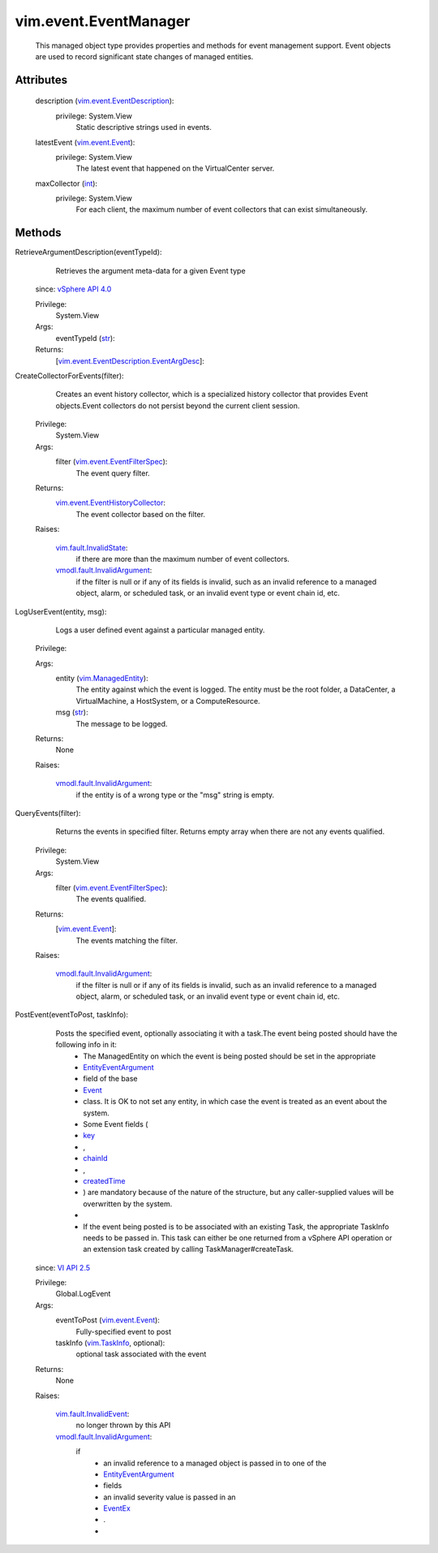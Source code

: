 
vim.event.EventManager
======================
  This managed object type provides properties and methods for event management support. Event objects are used to record significant state changes of managed entities.




Attributes
----------
    description (`vim.event.EventDescription <vim/event/EventDescription.rst>`_):
      privilege: System.View
       Static descriptive strings used in events.
    latestEvent (`vim.event.Event <vim/event/Event.rst>`_):
      privilege: System.View
       The latest event that happened on the VirtualCenter server.
    maxCollector (`int <https://docs.python.org/2/library/stdtypes.html>`_):
      privilege: System.View
       For each client, the maximum number of event collectors that can exist simultaneously.


Methods
-------


RetrieveArgumentDescription(eventTypeId):
   Retrieves the argument meta-data for a given Event type
  since: `vSphere API 4.0 <vim/version.rst#vimversionversion5>`_


  Privilege:
               System.View



  Args:
    eventTypeId (`str <https://docs.python.org/2/library/stdtypes.html>`_):




  Returns:
    [`vim.event.EventDescription.EventArgDesc <vim/event/EventDescription/EventArgDesc.rst>`_]:
         


CreateCollectorForEvents(filter):
   Creates an event history collector, which is a specialized history collector that provides Event objects.Event collectors do not persist beyond the current client session.


  Privilege:
               System.View



  Args:
    filter (`vim.event.EventFilterSpec <vim/event/EventFilterSpec.rst>`_):
       The event query filter.




  Returns:
    `vim.event.EventHistoryCollector <vim/event/EventHistoryCollector.rst>`_:
         The event collector based on the filter.

  Raises:

    `vim.fault.InvalidState <vim/fault/InvalidState.rst>`_: 
       if there are more than the maximum number of event collectors.

    `vmodl.fault.InvalidArgument <vmodl/fault/InvalidArgument.rst>`_: 
       if the filter is null or if any of its fields is invalid, such as an invalid reference to a managed object, alarm, or scheduled task, or an invalid event type or event chain id, etc.


LogUserEvent(entity, msg):
   Logs a user defined event against a particular managed entity.


  Privilege:



  Args:
    entity (`vim.ManagedEntity <vim/ManagedEntity.rst>`_):
       The entity against which the event is logged. The entity must be the root folder, a DataCenter, a VirtualMachine, a HostSystem, or a ComputeResource.


    msg (`str <https://docs.python.org/2/library/stdtypes.html>`_):
       The message to be logged.




  Returns:
    None
         

  Raises:

    `vmodl.fault.InvalidArgument <vmodl/fault/InvalidArgument.rst>`_: 
       if the entity is of a wrong type or the "msg" string is empty.


QueryEvents(filter):
   Returns the events in specified filter. Returns empty array when there are not any events qualified.


  Privilege:
               System.View



  Args:
    filter (`vim.event.EventFilterSpec <vim/event/EventFilterSpec.rst>`_):
       The events qualified.




  Returns:
    [`vim.event.Event <vim/event/Event.rst>`_]:
         The events matching the filter.

  Raises:

    `vmodl.fault.InvalidArgument <vmodl/fault/InvalidArgument.rst>`_: 
       if the filter is null or if any of its fields is invalid, such as an invalid reference to a managed object, alarm, or scheduled task, or an invalid event type or event chain id, etc.


PostEvent(eventToPost, taskInfo):
   Posts the specified event, optionally associating it with a task.The event being posted should have the following info in it:
    * The ManagedEntity on which the event is being posted should be set in the appropriate
    * `EntityEventArgument <vim/event/EntityEventArgument.rst>`_
    * field of the base
    * `Event <vim/event/Event.rst>`_
    * class. It is OK to not set any entity, in which case the event is treated as an event about the system.
    * Some Event fields (
    * `key <vim/event/Event.rst#key>`_
    * ,
    * `chainId <vim/event/Event.rst#chainId>`_
    * ,
    * `createdTime <vim/event/Event.rst#createdTime>`_
    * ) are mandatory because of the nature of the structure, but any caller-supplied values will be overwritten by the system.
    * 
    * If the event being posted is to be associated with an existing Task, the appropriate TaskInfo needs to be passed in. This task can either be one returned from a vSphere API operation or an extension task created by calling TaskManager#createTask.
  since: `VI API 2.5 <vim/version.rst#vimversionversion2>`_


  Privilege:
               Global.LogEvent



  Args:
    eventToPost (`vim.event.Event <vim/event/Event.rst>`_):
       Fully-specified event to post


    taskInfo (`vim.TaskInfo <vim/TaskInfo.rst>`_, optional):
       optional task associated with the event




  Returns:
    None
         

  Raises:

    `vim.fault.InvalidEvent <vim/fault/InvalidEvent.rst>`_: 
       no longer thrown by this API

    `vmodl.fault.InvalidArgument <vmodl/fault/InvalidArgument.rst>`_: 
       if
        * an invalid reference to a managed object is passed in to one of the
        * `EntityEventArgument <vim/event/EntityEventArgument.rst>`_
        * fields
        * an invalid severity value is passed in an
        * `EventEx <vim/event/EventEx.rst>`_
        * .
        * 


